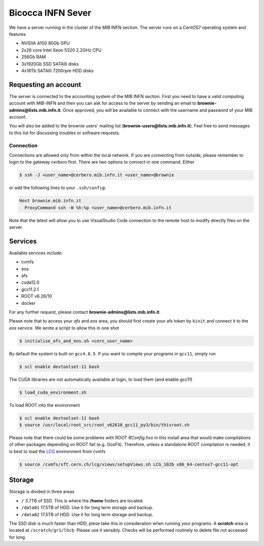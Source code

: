 Bicocca INFN Sever
##################
We have a server running in the cluster of the MIB INFN section.
The server runs on a CentOS7 operating system and features

- NVIDIA A100 80Gb GPU
- 2x26 core Intel Xeon 5320 2.2GHz CPU
- 256Gb RAM
- 3x1920Gb SSD SATAIII disks
- 4x18Tb SATAIII 7200rpm HDD disks

Requesting an account
*********************
The server is connected to the accounting system of the MIB INFN section.
First you need to have a valid computing account with MIB-INFN and then you can ask for access to the server by sending an email to **brownie-admins@lists.mib.infn.it**.
Once approved, you will be available to connect with the username and password of your MIB account.

You will also be added to the brownie users' mailing list (**brownie-users@lists.mib.infn.it**). 
Feel free to send messages to this list for discussing troubles or software requests.

Connection
==========

Connections are allowed only from within the local network. If you are connecting from outside, please remember to login to the gateway *cerbero* first.
There are two options to connect in one command. Either

.. code-block:: console

 $ ssh -J <user_name>@cerbero.mib.infn.it <user_name>@brownie
 
or add the following lines to your ``.ssh/config``:

.. code-block:: console

 Host brownie.mib.infn.it
   ProxyCommand ssh -W %h:%p <user_name>@cerbero.mib.infn.it

Note that the latest will allow you to use VisualStudio Code connection to the remote host to modify directly files on the server.

Services
********
Available services include:

- cvmfs
- eos
- afs
- cuda12.0
- gcc11.2.1
- ROOT v6.26/10
- docker

For any further request, please contact **brownie-admins@lists.mib.infn.it**.
 
Please note that to access your *afs* and *eos* area, you should first create your afs token by ``kinit`` and connect it to the *eos* service.
We wrote a script to allow this in one shot

.. code-block:: console

  $ initialise_afs_and_eos.sh <cern_user_name>

By default the system is built on ``gcc4.8.5``. If you want to compile your programs in ``gcc11``, simply run

.. code-block:: console
 
  $ scl enable devtoolset-11 bash

The CUDA libraries are not automatically available at login, to load them (and enable gcc11)

.. code-block:: console
  
  $ load_cuda_environment.sh

To load ROOT into the environment

.. code-block:: console

  $ scl enable devtoolset-11 bash
  $ source /usr/local/root_src/root_v62610_gcc11_py3/bin/thisroot.sh

Please note that there could be some problems with ROOT `RConfig.hxx` in this install area that would make compilations of other packages depending on ROOT fail (e.g. GooFit). Therefore, unless a standalone ROOT compilation is needed, it is best to load the `LCG <https://lcginfo.cern.ch>`_ environment from cvmfs

.. code-block:: console

  $ source /cvmfs/sft.cern.ch/lcg/views/setupViews.sh LCG_102b x86_64-centos7-gcc11-opt

Storage
*******
Storage is divided in three areas

- ``/`` 3.7TB of SSD. This is where the **/home** folders are located.
- ``/data01`` 17.5TB of HDD. Use it for long term storage and backup.
- ``/data02`` 17.5TB of HDD. Use it for long term storage and backup.

The SSD disk is much faster than HDD, plese take this in consideration when running your programs.
A **scratch** area is located at ``/scratch/gr1/lhcb``. Please use it sensibly. Checks will be performed routinely to delete file not accessed for long.
